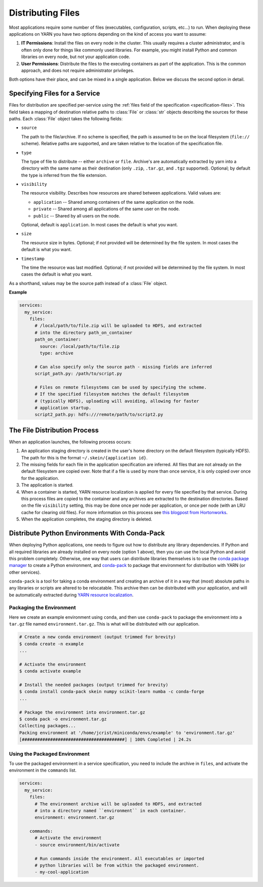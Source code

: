 Distributing Files
==================

Most applications require some number of files (executables, configuration,
scripts, etc...) to run. When deploying these applications on YARN you have
two options depending on the kind of access you want to assume:

1. **IT Permissions**: Install the files on every node in the cluster. This
   usually requires a cluster administrator, and is often only done for things
   like commonly used libraries. For example, you might install Python and
   common libraries on every node, but not your application code.

2. **User Permissions**: Distribute the files to the executing containers as
   part of the application.  This is the common approach, and does not require
   administrator privileges.

Both options have their place, and can be mixed in a single application. Below
we discuss the second option in detail.


Specifying Files for a Service
------------------------------

Files for distribution are specified per-service using the :ref:`files field of
the specification <specification-files>`. This field takes a mapping of
destination relative paths to :class:`File` or :class:`str` objects describing
the sources for these paths. Each :class:`File` object takes the following
fields:

- ``source``

  The path to the file/archive. If no scheme is specified, the path is assumed
  to be on the local filesystem (``file://`` scheme). Relative paths are
  supported, and are taken relative to the location of the specification file.

- ``type``

  The type of file to distribute -- either ``archive`` or ``file``.  Archive's
  are automatically extracted by yarn into a directory with the same name as
  their destination (only ``.zip``, ``.tar.gz``, and ``.tgz`` supported).
  Optional; by default the type is inferred from the file extension.

- ``visibility``

  The resource visibility. Describes how resources are shared between
  applications. Valid values are:

  - ``application`` -- Shared among containers of the same application on the node.
  - ``private`` -- Shared among all applications of the same user on the node.
  - ``public`` -- Shared by all users on the node.

  Optional, default is ``application``. In most cases the default is what you
  want.

- ``size``

  The resource size in bytes. Optional; if not provided will be determined by
  the file system. In most cases the default is what you want.

- ``timestamp``

  The time the resource was last modified. Optional; if not provided will be
  determined by the file system. In most cases the default is what you want.

As a shorthand, values may be the source path instead of a :class:`File`
object.

**Example**

.. code-block:: yaml

    services:
      my_service:
        files:
          # /local/path/to/file.zip will be uploaded to HDFS, and extracted
          # into the directory path_on_container
          path_on_container:
            source: /local/path/to/file.zip
            type: archive

          # Can also specify only the source path - missing fields are inferred
          script_path.py: /path/to/script.py

          # Files on remote filesystems can be used by specifying the scheme.
          # If the specified filesystem matches the default filesystem
          # (typically HDFS), uploading will avoiding, allowing for faster
          # application startup.
          script2_path.py: hdfs:///remote/path/to/script2.py


The File Distribution Process
-----------------------------

When an application launches, the following process occurs:

1. An application staging directory is created in the user's home directory on
   the default filesystem (typically HDFS). The path for this is the format
   ``~/.skein/{application id}``.

2. The missing fields for each file in the application specification are
   inferred. All files that are not already on the default filesystem are
   copied over. Note that if a file is used by more than once service, it is
   only copied over once for the application.

3. The application is started.

4. When a container is started, YARN resource localization is applied for every
   file specified by that service. During this process files are copied to the
   container and any archives are extracted to the destination directories.
   Based on the file ``visibility`` setting, this may be done once per node per
   application, or once per node (with an LRU cache for clearing old files).
   For more information on this process see `this blogpost from Hortonworks
   <https://hortonworks.com/blog/resource-localization-in-yarn-deep-dive/>`__.

5. When the application completes, the staging directory is deleted.


Distribute Python Environments With Conda-Pack
----------------------------------------------

When deploying Python applications, one needs to figure out how to distribute
any library dependencies. If Python and all required libraries are already
installed on every node (option 1 above), then you can use the local Python and
avoid this problem completely. Otherwise, one way that users can distribute
libraries themselves is to use the `conda package manager
<https://conda.io/docs/>`__ to create a Python environment, and `conda-pack
<https://conda.github.io/conda-pack/>`__ to package that environment for
distribution with YARN (or other services).

``conda-pack`` is a tool for taking a conda environment and creating an archive
of it in a way that (most) absolute paths in any libraries or scripts are
altered to be relocatable. This archive then can be distributed with your
application, and will be automatically extracted during `YARN resource
localization
<https://hortonworks.com/blog/resource-localization-in-yarn-deep-dive/>`__.


Packaging the Environment
~~~~~~~~~~~~~~~~~~~~~~~~~

Here we create an example environment using ``conda``, and then use
``conda-pack`` to package the environment into a ``tar.gz`` file named
``environment.tar.gz``. This is what will be distributed with our application.

.. code-block:: console

    # Create a new conda environment (output trimmed for brevity)
    $ conda create -n example
    ...

    # Activate the environment
    $ conda activate example

    # Install the needed packages (output trimmed for brevity)
    $ conda install conda-pack skein numpy scikit-learn numba -c conda-forge
    ...

    # Package the environment into environment.tar.gz
    $ conda pack -o environment.tar.gz
    Collecting packages...
    Packing environment at '/home/jcrist/miniconda/envs/example' to 'environment.tar.gz'
    [########################################] | 100% Completed | 24.2s


Using the Packaged Environment
~~~~~~~~~~~~~~~~~~~~~~~~~~~~~~

To use the packaged environment in a service specification, you need to include
the archive in ``files``, and activate the environment in the ``commands``
list.

.. code-block:: yaml

    services:
      my_service:
        files:
          # The environment archive will be uploaded to HDFS, and extracted
          # into a directory named ``environment`` in each container.
          environment: environment.tar.gz

        commands:
          # Activate the environment
          - source environment/bin/activate

          # Run commands inside the environment. All executables or imported
          # python libraries will be from within the packaged environment.
          - my-cool-application
